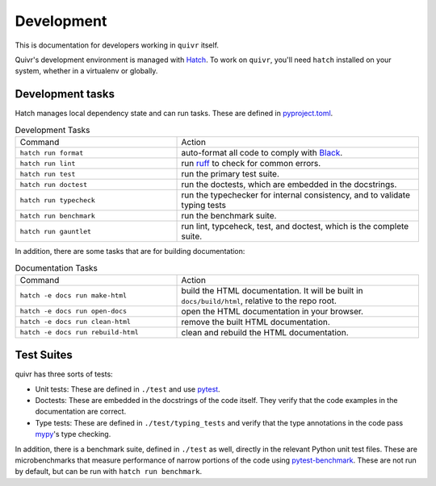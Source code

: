 Development
===========

This is documentation for developers working in ``quivr`` itself.

Quivr's development environment is managed with `Hatch
<https://hatch.pypa.io/>`_. To work on ``quivr``, you'll need
``hatch`` installed on your system, whether in a virtualenv or
globally.

Development tasks
-----------------

Hatch manages local dependency state and can run tasks. These are
defined in `pyproject.toml
<https://github.com/spenczar/quivr/blob/main/pyproject.toml>`_.

.. list-table:: Development Tasks
   :widths: 40 60

   * - Command
     - Action
   * - ``hatch run format``
     -  auto-format all code to comply with `Black <https://github.com/psf/black>`_.
   * - ``hatch run lint``
     - run `ruff <https://github.com/astral-sh/ruff>`_ to check for common errors.
   * - ``hatch run test``
     - run the primary test suite.
   * - ``hatch run doctest``
     - run the doctests, which are embedded in the docstrings.
   * - ``hatch run typecheck``
     - run the typechecker for internal consistency, and to validate typing tests
   * - ``hatch run benchmark``
     - run the benchmark suite.
   * - ``hatch run gauntlet``
     - run lint, typceheck, test, and doctest, which is the complete suite.


In addition, there are some tasks that are for building documentation:

.. list-table:: Documentation Tasks
   :widths: 40 60

   * - Command
     - Action
   * - ``hatch -e docs run make-html``
     - build the HTML documentation. It will be built in ``docs/build/html``, relative to the repo root.
   * - ``hatch -e docs run open-docs``
     - open the HTML documentation in your browser.
   * - ``hatch -e docs run clean-html``
     - remove the built HTML documentation.
   * - ``hatch -e docs run rebuild-html``
     - clean and rebuild the HTML documentation.

Test Suites
-----------

quivr has three sorts of tests:

- Unit tests: These are defined in ``./test`` and use `pytest
  <https://docs.pytest.org/en/stable/>`_.
- Doctests: These are embedded in the docstrings of the code
  itself. They verify that the code examples in the documentation are
  correct.
- Type tests: These are defined in ``./test/typing_tests`` and verify
  that the type annotations in the code pass `mypy
  <https://mypy.readthedocs.io/en/stable/>`_'s type checking.

In addition, there is a benchmark suite, defined in ``./test`` as
well, directly in the relevant Python unit test files. These are
microbenchmarks that measure performance of narrow portions of the
code using `pytest-benchmark
<https://pytest-benchmark.readthedocs.io/en/stable/>`_. These are
not run by default, but can be run with ``hatch run benchmark``.
